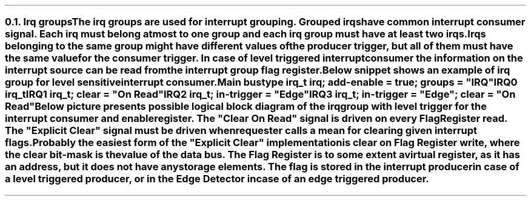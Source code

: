 .NH 2
.XN Irq groups
.LP
The irq groups are used for interrupt grouping.
Grouped irqs have common interrupt consumer signal.
Each irq must belong at most to one group and each irq group must have at least two irqs.
Irqs belonging to the same group might have different values of the producer trigger, but all of them must have the same value for the consumer trigger.
In case of level triggered interrupt consumer the information on the interrupt source can be read from the interrupt group flag register.

Below snippet shows an example of irq group for level sensitive interrupt consumer.
.QP
\fCMain \f[CB]bus\fC
.br
	\f[CB]type\fC irq_t \f[CB]irq\fC; \f[CB]add-enable\fC = \f[CB]true\fC; \f[CB]groups\fC = \f[CI]"IRQ"\fC
.br
	IRQ0 irq_t
.br
	IRQ1 irq_t; \f[CB]clear\fC = \f[CI]"On Read"\fC
.br
	IRQ2 irq_t; \f[CB]in-trigger\fC = \f[CI]"Edge"\fC
.br
	IRQ3 irq_t; \f[CB]in-trigger\fC = \f[CI]"Edge"\fC; \f[CB]clear\fC = \f[CI]"On Read"\fC
.br
.LP
Below picture presents possible logical block diagram of the irq group with level trigger for the interrupt consumer and enable register.
The "Clear On Read" signal is driven on every Flag Register read.
The "Explicit Clear" signal must be driven when requester calls a mean for clearing given interrupt flags.
Probably the easiest form of the "Explicit Clear" implementation is clear on Flag Register write, where the clear bit-mask is the value of the data bus.
The Flag Register is to some extent a virtual register, as it has an address, but it does not have any storage elements.
The flag is stored in the interrupt producer in case of a level triggered producer, or in the Edge Detector in case of an edge triggered producer.
.PS
copy "pic/grid"
copy "pic/irq"

scale = 2.54

h = 1
w = 1.6

c0 = x0
c1 = x15
c2 = x46
c3 = x70
c4 = x85

rm1 = y15
r0 = y0
r1 = ym20
r2 = ym40
r3 = ym60
r4 = ym75

IRQ_BLOCK: box "" ht h*11  wid w*4.7 at (x64, ym25)

# IRQ0
IRQ0: box "IRQ0" "Producer"  ht h  wid w  at (c0, r0)
LVL0: level(c1 - 0.2, r0 + 0.4)
line -> from (c0 + w/2, r0 + h/4) to (c2 - 0.5, r0 + h/4)
AND0: and2(c2 - 0.5, r0 + 0.4)
line from (c2 + 0.1, r0 + 0.1) to (c3 - 0.9, r0 + 0.1); line -> to (c3 - 0.9, rm1 - 0.3)


# IRQ1
IRQ1: box "IRQ1" "Producer"  ht h  wid w  at (c0, r1)
LVL1: level(c1 - 0.2, r1 + 0.4)
line -> from (c0 + w/2, r1 + h/4) to (c2 - 0.5, r1 + h/4)
AND1: and2(c2 - 0.5, r1 + 0.4)
line from (c2 + 0.1, r1 + 0.1) to (c3 - 0.3, r1 + 0.1); line -> to (c3 - 0.3, rm1 - 0.3)

#IRQ2
IRQ2: box "IRQ2" "Producer"  ht h  wid w  at (c0, r2)
EDGE2: edge(c1, r2 + 0.1)
EDGE_DETECTOR2: box "Edge" "Detector"  ht h  wid w  at (c2, r2)
arrow from IRQ2.e to EDGE_DETECTOR2.w
line from EDGE_DETECTOR2.e to (c3 + 0.3, r2); line -> to (c3 + 0.3, rm1 - 0.3)


#IRQ3
IRQ3: box "IRQ3" "Producer"  ht h  wid w  at (c0, r3)
EDGE3: edge(c1, r3 + 0.1)
EDGE_DETECTOR3: box "Edge" "Detector"  ht h  wid w  at (c2, r3)
arrow from IRQ3.e to EDGE_DETECTOR3.w
line from EDGE_DETECTOR3.e to (c3 + 0.9, r3); line -> to (c3 + 0.9, rm1 - 0.3)


ENABLE_REG: box "Enable Register"  ht h*0.6  wid w*1.6  at (c3, r4)
line from (c3 - 0.9, r4 + 0.3) to (c3 - 0.9, r4 + 0.5); line to (c2, r4 + 0.5); arrow to EDGE_DETECTOR3.s
line from (c3 - 0.3, r4 + 0.3) to (c3 - 0.3, r4 + 0.7); line to (c3 - 1.4, r4 + 0.7); line to (c3 - 1.4, r2 - 0.9); line to (c2, r2 - 0.9); arrow to EDGE_DETECTOR2.s
line from (c3 + 0.3, r4 + 0.3) to (c3 + 0.3, r4 + 0.9); line to (c3 - 1.2, r4 + 0.9); line to (c3 - 1.2, r1 - 0.5); line to (c2 - 0.9, r1 - 0.5); line to (c2 - 0.9, r1 - 0.05); arrow to (c2 - 0.5, r1 - 0.05)
line from (c3 + 0.9, r4 + 0.3) to (c3 + 0.9, r4 + 1.1); line to (c3 - 1, r4 + 1.1); line to (c3 - 1, r0 - 0.5); line to (c2 - 0.9, r0 - 0.5); line to (c2 - 0.9, r0 - 0.05); arrow to (c2 - 0.5, r0 - 0.05)


FLAG_REG: box "Flag Register"  ht h*0.6  wid w*1.4  at (c3, rm1)
line from (c3 - 1.12, rm1 + 0.15) to (c2 - 1.7, rm1 + 0.15); line to (c2 - 1.7, r2 + 0.9); line to (c2, r2 + 0.9); arrow to EDGE_DETECTOR2.n
dot(c2 - 1.7, r0 - h/4); arrow from (c2 - 1.7, r0 - h/4) to (c0 + w/2, r0 - h/4)
line from (c3 - 1.12, rm1 - 0.15) to (c2 - 1.4, rm1 - 0.15); line to (c2 - 1.4, r3 + 0.9); line to (c2, r3 + 0.9); arrow to EDGE_DETECTOR3.n
dot(c2 - 1.4, r1 - h/4); arrow from (c2 - 1.4, r1 - h/4) to (c0 + w/2, r1 - h/4)


OR4: or4(c4, r0 + 0.25)
dot(c3 - 0.9, r0 + 0.1); arrow from (c3 - 0.9, r0 + 0.1) to (c3 + 1.59, r0 + 0.1)
dot(c3 - 0.3, r0 - 0.2); arrow from (c3 - 0.3, r0 - 0.2) to (c3 + 1.69, r0 - 0.2)
dot(c3 + 0.3, r0 - 0.5); arrow from (c3 + 0.3, r0 - 0.5) to (c3 + 1.69, r0 - 0.5)
dot(c3 + 0.9, r0 - 0.8); arrow from (c3 + 0.9, r0 - 0.8) to (c3 + 1.59, r0 - 0.8)


arrow from (c4 + 1.2, r0 - 0.35) to (c4 + 3.2, r0 - 0.35)
# Extra text
"IRQ" at (x110, r0 - 0.7)
LVLOUT: level(x107, r0 - 0.2)
"Generated IRQ Group Block" at (x63, y26)
"Clear On Read" at (c2, rm1 - 0.4)
"Explicit Clear" at (c2, rm1 + 0.4)
.PE
